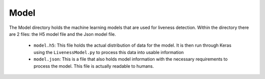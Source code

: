 Model
===============
The Model directory holds the machine learning models that are used for liveness detection. Within the directory there are 2 files:
the H5 model file and the Json model file.

   * ``model.h5``: This file holds the actual distribution of data for the model. It is then run through Keras using the ``LivenessModel.py`` to process this data into usable information
   * ``model.json``: This is a file that also holds model information with the necessary requirements to process the model. This file is actually readable to humans.